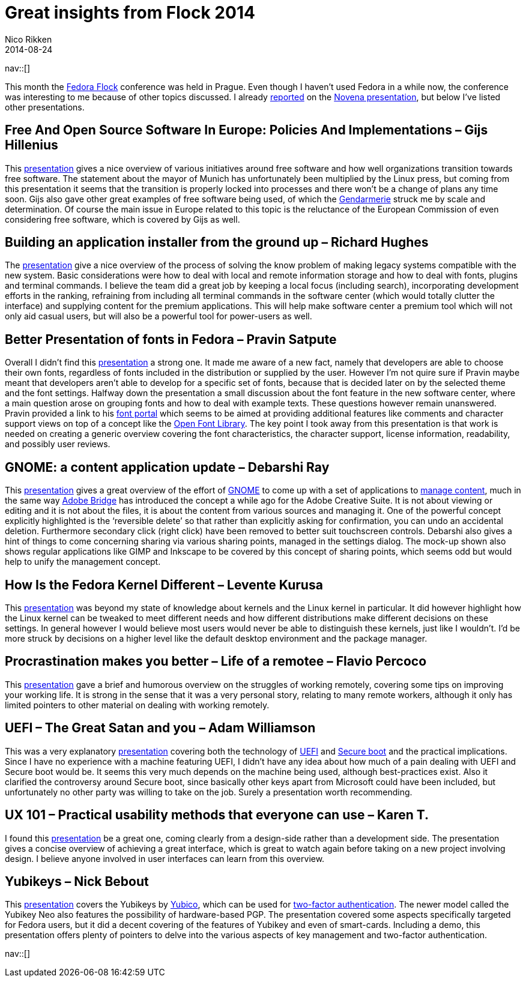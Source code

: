 // --
// tags: [Digital freedom, Free software, Privacy, Security]
// --
= Great insights from Flock 2014
:author:   Nico Rikken
:revdate:  2014-08-24
:navicons:
:nav-home: <<../index.adoc#,home>>
:nav-up:   <<index.adoc#,posts>>

nav::[]

This month the link:http://flocktofedora.com/[Fedora Flock] conference was held in Prague. Even though I haven’t used Fedora in a while now, the conference was interesting to me because of other topics discussed. I already link:http://nicorikken.eu/blog/novena-laptop-as-an-open-source-booster/[reported] on the link:https://www.youtube.com/watch?v=qzGEBJLlUIc[Novena presentation], but below I’ve listed other presentations.

== Free And Open Source Software In Europe: Policies And Implementations – Gijs Hillenius
This link:https://www.youtube.com/watch?v=biQ0ECgkJo0[presentation] gives a nice overview of various initiatives around free software and how well organizations transition towards free software. The statement about the mayor of Munich has unfortunately been multiplied by the Linux press, but coming from this presentation it seems that the transition is properly locked into processes and there won’t be a change of plans any time soon. Gijs also gave other great examples of free software being used, of which the link:https://en.wikipedia.org/wiki/Gendarmarie[Gendarmerie] struck me by scale and determination. Of course the main issue in Europe related to this topic is the reluctance of the European Commission of even considering free software, which is covered by Gijs as well.

== Building an application installer from the ground up – Richard Hughes
The link:https://www.youtube.com/watch?v=mSWIodEQMqo[presentation] give a nice overview of the process of solving the know problem of making legacy systems compatible with the new system. Basic considerations were how to deal with local and remote information storage and how to deal with fonts, plugins and terminal commands. I believe the team did a great job by keeping a local focus (including search), incorporating development efforts in the ranking, refraining from including all terminal commands in the software center (which would totally clutter the interface) and supplying content for the premium applications. This will help make software center a premium tool which will not only aid casual users, but will also be a powerful tool for power-users as well.

== Better Presentation of fonts in Fedora – Pravin Satpute
Overall I didn’t find this link:https://www.youtube.com/watch?v=pdR3vi2-Ths[presentation] a strong one. It made me aware of a new fact, namely that developers are able to choose their own fonts, regardless of fonts included in the distribution or supplied by the user. However I’m not quire sure if Pravin maybe meant that developers aren’t able to develop for a specific set of fonts, because that is decided later on by the selected theme and the font settings. Halfway down the presentation a small discussion about the font feature in the new software center, where a main question arose on grouping fonts and how to deal with example texts. These questions however remain unanswered. Pravin provided a link to his link:http://osfw-i18n.rhcloud.com/[font portal] which seems to be aimed at providing additional features like comments and character support views on top of a concept like the link:http://openfontlibrary.org/[Open Font Library]. The key point I took away from this presentation is that work is needed on creating a generic overview covering the font characteristics, the character support, license information, readability, and possibly user reviews.

== GNOME: a content application update – Debarshi Ray
This link:https://www.youtube.com/watch?v=MVrl0Cs1NRM[presentation] gives a great overview of the effort of link:http://www.gnome.org/[GNOME] to come up with a set of applications to link:https://wiki.gnome.org/Design/Whiteboards/FindingAndReminding[manage content], much in the same way link:https://en.wikipedia.org/wiki/Adobe_Bridge[Adobe Bridge] has introduced the concept a while ago for the Adobe Creative Suite. It is not about viewing or editing and it is not about the files, it is about the content from various sources and managing it. One of the powerful concept explicitly highlighted is the ‘reversible delete’ so that rather than explicitly asking for confirmation, you can undo an accidental deletion. Furthermore secondary click (right click) have been removed to better suit touchscreen controls. Debarshi also gives a hint of things to come concerning sharing via various sharing points, managed in the settings dialog. The mock-up shown also shows regular applications like GIMP and Inkscape to be covered by this concept of sharing points, which seems odd but would help to unify the management concept.

== How Is the Fedora Kernel Different – Levente Kurusa
This link:https://www.youtube.com/watch?v=O4vj_hyLok0[presentation] was beyond my state of knowledge about kernels and the Linux kernel in particular. It did however highlight how the Linux kernel can be tweaked to meet different needs and how different distributions make different decisions on these settings. In general however I would believe most users would never be able to distinguish these kernels, just like I wouldn’t. I’d be more struck by decisions on a higher level like the default desktop environment and the package manager.

== Procrastination makes you better – Life of a remotee – Flavio Percoco
This link:https://www.youtube.com/watch?v=Ux5dRX_9bj0[presentation] gave a brief and humorous overview on the struggles of working remotely, covering some tips on improving your working life. It is strong in the sense that it was a very personal story, relating to many remote workers, although it only has limited pointers to other material on dealing with working remotely.

== UEFI – The Great Satan and you – Adam Williamson
This was a very explanatory link:https://www.youtube.com/watch?v=TmoeEM_eCQo[presentation] covering both the technology of link:https://en.wikipedia.org/wiki/Unified_Extensible_Firmware_Interface[UEFI] and link:https://en.wikipedia.org/wiki/Unified_Extensible_Firmware_Interface#Secure_boot[Secure boot] and the practical implications. Since I have no experience with a machine featuring UEFI, I didn’t have any idea about how much of a pain dealing with UEFI and Secure boot would be. It seems this very much depends on the machine being used, although best-practices exist. Also it clarified the controversy around Secure boot, since basically other keys apart from Microsoft could have been included, but unfortunately no other party was willing to take on the job. Surely a presentation worth recommending.

== UX 101 – Practical usability methods that everyone can use – Karen T.
I found this link:https://www.youtube.com/watch?v=5D_HZo_cCcQ[presentation] be a great one, coming clearly from a design-side rather than a development side. The presentation gives a concise overview of achieving a great interface, which is great to watch again before taking on a new project involving design. I believe anyone involved in user interfaces can learn from this overview.

== Yubikeys – Nick Bebout
This link:https://www.youtube.com/watch?v=GakryhT12_k[presentation] covers the Yubikeys by link:http://www.yubico.com/[Yubico], which can be used for link:https://en.wikipedia.org/wiki/Two_factor_authentication[two-factor authentication]. The newer model called the Yubikey Neo also features the possibility of hardware-based PGP. The presentation covered some aspects specifically targeted for Fedora users, but it did a decent covering of the features of Yubikey and even of smart-cards. Including a demo, this presentation offers plenty of pointers to delve into the various aspects of key management and two-factor authentication.

nav::[]

